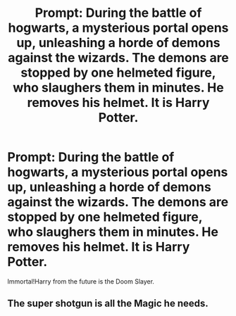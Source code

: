 #+TITLE: Prompt: During the battle of hogwarts, a mysterious portal opens up, unleashing a horde of demons against the wizards. The demons are stopped by one helmeted figure, who slaughers them in minutes. He removes his helmet. It is Harry Potter.

* Prompt: During the battle of hogwarts, a mysterious portal opens up, unleashing a horde of demons against the wizards. The demons are stopped by one helmeted figure, who slaughers them in minutes. He removes his helmet. It is Harry Potter.
:PROPERTIES:
:Author: LordMacragge
:Score: 11
:DateUnix: 1587923337.0
:DateShort: 2020-Apr-26
:FlairText: Prompt
:END:
Immortal!Harry from the future is the Doom Slayer.


** The super shotgun is all the Magic he needs.
:PROPERTIES:
:Score: 3
:DateUnix: 1587956448.0
:DateShort: 2020-Apr-27
:END:
